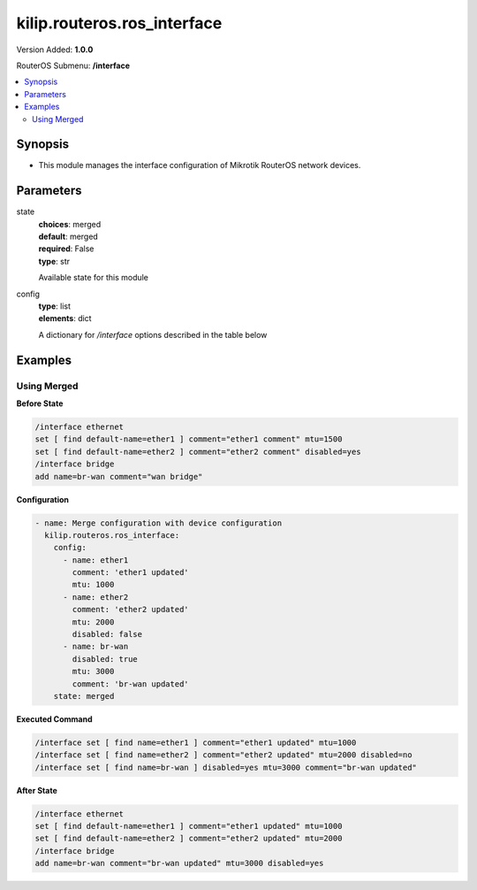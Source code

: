 .. _kilip.routeros.ros_interface_module

********************************
kilip.routeros.ros_interface
********************************

Version Added: **1.0.0**

RouterOS Submenu: **/interface**

.. contents::
   :local:
   :depth: 2



========
Synopsis
========


-  This module manages the interface configuration of Mikrotik RouterOS network devices.



==========
Parameters
==========


state
  | **choices**: merged
  | **default**: merged
  | **required**: False
  | **type**: str
  Available state for this module

config
  | **type**: list
  | **elements**: dict
  A dictionary for `/interface` options described in the table below

.. raw:: html

    <table border=0 cellpadding=0 class="documentation-table"><tr><th>Name</th><th>Choices/Default</th><th>Description</th></tr><tr><td><b>comment</b><div style="font-size: small"><span style="color: purple">str</span></div></td><td></td><td><p>Give notes for this resource</p></td></tr><tr><td><b>disabled</b><div style="font-size: small"><span style="color: purple">str</span></div></td><td><ul style="margin: 0; padding: 0;"><li>
                              yes
                            </li><li><div style="color: blue"><b>no</b>&nbsp;&larr;</div></li></ul></td><td><p>Set interface disability.</p></td></tr><tr><td><b>l2mtu</b><div style="font-size: small"><span style="color: purple">int</span></div></td><td></td><td><p>Layer2 Maximum transmission unit. Note that this property can not be configured on all interfaces. <a href="https://wiki.mikrotik.com/wiki/Maximum_Transmission_Unit_on_RouterBoards" title="Maximum Transmission Unit on RouterBoards"> Read more&gt;&gt; </a></p></td></tr><tr><td><b>mtu</b><div style="font-size: small"><span style="color: purple">int</span></div></td><td></td><td><p>Layer3 Maximum transmission unit</p></td></tr><tr><td><b>name</b><div style="font-size: small"><span style="color: purple">str</span></div></td><td></td><td><p>Name of an interface</p></td></tr></table>



========
Examples
========




------------
Using Merged
------------


**Before State**

.. code-block:: ssh

    /interface ethernet
    set [ find default-name=ether1 ] comment="ether1 comment" mtu=1500
    set [ find default-name=ether2 ] comment="ether2 comment" disabled=yes
    /interface bridge
    add name=br-wan comment="wan bridge"
    



**Configuration**


.. code-block:: yaml+jinja

    - name: Merge configuration with device configuration
      kilip.routeros.ros_interface:
        config:
          - name: ether1
            comment: 'ether1 updated'
            mtu: 1000
          - name: ether2
            comment: 'ether2 updated'
            mtu: 2000
            disabled: false
          - name: br-wan
            disabled: true
            mtu: 3000
            comment: 'br-wan updated'
        state: merged
        
      

**Executed Command**


.. code-block:: ssh

    /interface set [ find name=ether1 ] comment="ether1 updated" mtu=1000
    /interface set [ find name=ether2 ] comment="ether2 updated" mtu=2000 disabled=no
    /interface set [ find name=br-wan ] disabled=yes mtu=3000 comment="br-wan updated"


**After State**


.. code-block:: ssh

    /interface ethernet
    set [ find default-name=ether1 ] comment="ether1 updated" mtu=1000
    set [ find default-name=ether2 ] comment="ether2 updated" mtu=2000
    /interface bridge
    add name=br-wan comment="br-wan updated" mtu=3000 disabled=yes
    



